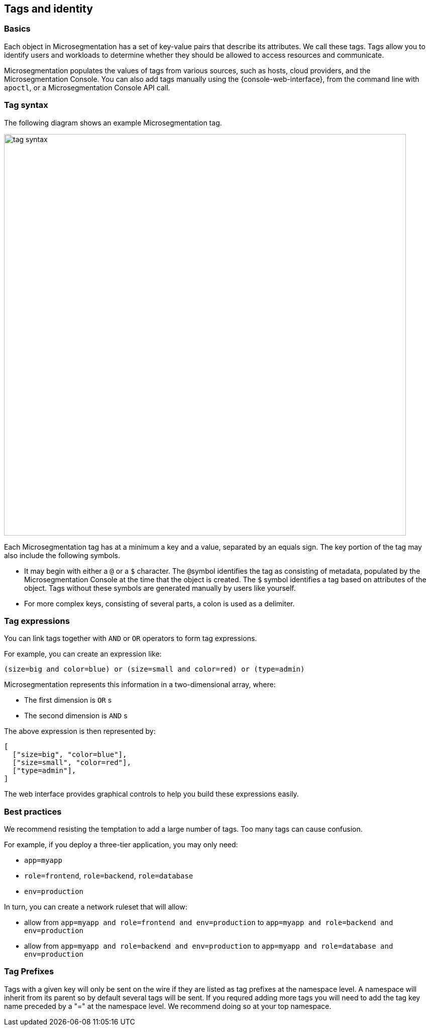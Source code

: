 == Tags and identity

//'''
//
//title: Tags and identity
//type: single
//url: "/saas/concepts/tags-and-identity/"
//weight: 40
//menu:
//  saas:
//    parent: "concepts"
//    identifier: "tags-and-identity"
//canonical: https://docs.aporeto.com/saas/concepts/tags-and-identity/
//
//'''

=== Basics

Each object in Microsegmentation has a set of key-value pairs that describe its attributes.
We call these tags.
Tags allow you to identify users and workloads to determine whether they should be allowed to access resources and communicate.

Microsegmentation populates the values of tags from various sources, such as hosts, cloud providers, and the Microsegmentation Console.
You can also add tags manually using the {console-web-interface}, from the command line with `apoctl`, or a Microsegmentation Console API call.

=== Tag syntax

The following diagram shows an example Microsegmentation tag.

image::tag-syntax.png[width=800]

Each Microsegmentation tag has at a minimum a key and a value, separated by an equals sign.
The key portion of the tag may also include the following symbols.

* It may begin with either a `@` or a `$` character. The ``@``symbol identifies the tag as consisting of metadata, populated by the Microsegmentation Console at the time that the object is created. The `$` symbol identifies a tag based on attributes of the object. Tags without these symbols are generated manually by users like yourself.
* For more complex keys, consisting of several parts, a colon is used as a delimiter.

=== Tag expressions

You can link tags together with `AND` or `OR` operators to form tag expressions.

For example, you can create an expression like:

[,bash]
----
(size=big and color=blue) or (size=small and color=red) or (type=admin)
----

Microsegmentation represents this information in a two-dimensional array, where:

* The first dimension is `OR` s
* The second dimension is `AND` s

The above expression is then represented by:

[,json]
----
[
  ["size=big", "color=blue"],
  ["size=small", "color=red"],
  ["type=admin"],
]
----

The web interface provides graphical controls to help you build these expressions easily.

=== Best practices

We recommend resisting the temptation to add a large number of tags.
Too many tags can cause confusion.

For example, if you deploy a three-tier application, you may only need:

* `app=myapp`
* `role=frontend`, `role=backend`, `role=database`
* `env=production`

In turn, you can create a network ruleset that will allow:

* allow from `app=myapp and role=frontend and env=production` to `app=myapp and role=backend and env=production`
* allow from `app=myapp and role=backend and env=production` to `app=myapp and role=database and env=production`

=== Tag Prefixes

Tags with a given key will only be sent on the wire if they are listed as tag prefixes at the namespace level. A namespace will inherit from its parent so by default several tags will be sent. If you requred adding more tags you will need to add the tag key name preceded by a "=" at the namespace level. We recommend doing so at your top namespace.
